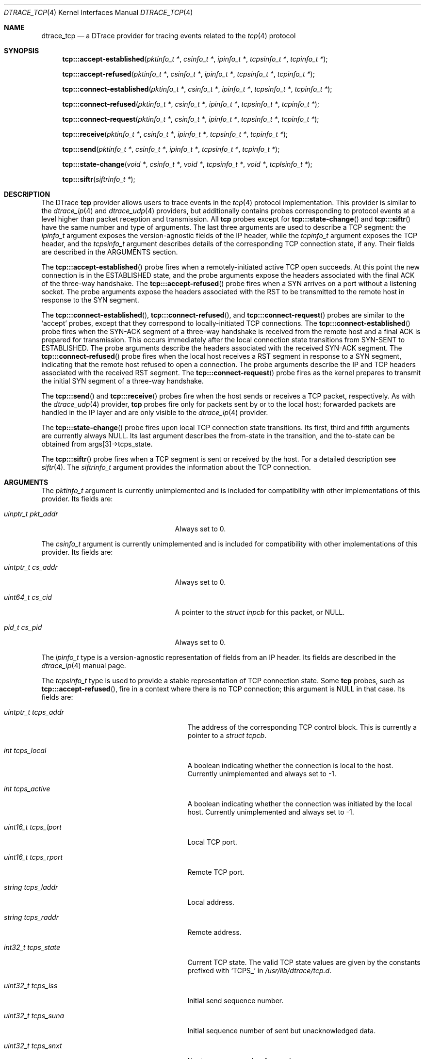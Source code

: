 .\" Copyright (c) 2015 Mark Johnston <markj@FreeBSD.org>
.\" All rights reserved.
.\"
.\" Redistribution and use in source and binary forms, with or without
.\" modification, are permitted provided that the following conditions
.\" are met:
.\" 1. Redistributions of source code must retain the above copyright
.\"    notice, this list of conditions and the following disclaimer.
.\" 2. Redistributions in binary form must reproduce the above copyright
.\"    notice, this list of conditions and the following disclaimer in the
.\"    documentation and/or other materials provided with the distribution.
.\"
.\" THIS SOFTWARE IS PROVIDED BY THE AUTHOR AND CONTRIBUTORS ``AS IS'' AND
.\" ANY EXPRESS OR IMPLIED WARRANTIES, INCLUDING, BUT NOT LIMITED TO, THE
.\" IMPLIED WARRANTIES OF MERCHANTABILITY AND FITNESS FOR A PARTICULAR PURPOSE
.\" ARE DISCLAIMED.  IN NO EVENT SHALL THE AUTHOR OR CONTRIBUTORS BE LIABLE
.\" FOR ANY DIRECT, INDIRECT, INCIDENTAL, SPECIAL, EXEMPLARY, OR CONSEQUENTIAL
.\" DAMAGES (INCLUDING, BUT NOT LIMITED TO, PROCUREMENT OF SUBSTITUTE GOODS
.\" OR SERVICES; LOSS OF USE, DATA, OR PROFITS; OR BUSINESS INTERRUPTION)
.\" HOWEVER CAUSED AND ON ANY THEORY OF LIABILITY, WHETHER IN CONTRACT, STRICT
.\" LIABILITY, OR TORT (INCLUDING NEGLIGENCE OR OTHERWISE) ARISING IN ANY WAY
.\" OUT OF THE USE OF THIS SOFTWARE, EVEN IF ADVISED OF THE POSSIBILITY OF
.\" SUCH DAMAGE.
.\"
.Dd July 1, 2023
.Dt DTRACE_TCP 4
.Os
.Sh NAME
.Nm dtrace_tcp
.Nd a DTrace provider for tracing events related to the
.Xr tcp 4
protocol
.Sh SYNOPSIS
.Fn tcp:::accept-established "pktinfo_t *" "csinfo_t *" "ipinfo_t *" \
    "tcpsinfo_t *" "tcpinfo_t *"
.Fn tcp:::accept-refused "pktinfo_t *" "csinfo_t *" "ipinfo_t *" \
    "tcpsinfo_t *" "tcpinfo_t *"
.Fn tcp:::connect-established "pktinfo_t *" "csinfo_t *" "ipinfo_t *" \
    "tcpsinfo_t *" "tcpinfo_t *"
.Fn tcp:::connect-refused "pktinfo_t *" "csinfo_t *" "ipinfo_t *" \
    "tcpsinfo_t *" "tcpinfo_t *"
.Fn tcp:::connect-request "pktinfo_t *" "csinfo_t *" "ipinfo_t *" \
    "tcpsinfo_t *" "tcpinfo_t *"
.Fn tcp:::receive "pktinfo_t *" "csinfo_t *" "ipinfo_t *" "tcpsinfo_t *" \
    "tcpinfo_t *"
.Fn tcp:::send "pktinfo_t *" "csinfo_t *" "ipinfo_t *" "tcpsinfo_t *" \
    "tcpinfo_t *"
.Fn tcp:::state-change "void *" "csinfo_t *" "void *" "tcpsinfo_t *" "void *" \
    "tcplsinfo_t *"
.Fn tcp:::siftr "siftrinfo_t *"
.Sh DESCRIPTION
The DTrace
.Nm tcp
provider allows users to trace events in the
.Xr tcp 4
protocol implementation.
This provider is similar to the
.Xr dtrace_ip 4
and
.Xr dtrace_udp 4
providers, but additionally contains probes corresponding to protocol events at
a level higher than packet reception and transmission.
All
.Nm tcp
probes except for
.Fn tcp:::state-change
and
.Fn tcp:::siftr
have the same number and type of arguments.
The last three arguments are used to describe a TCP segment: the
.Vt ipinfo_t
argument exposes the version-agnostic fields of the IP header, while the
.Vt tcpinfo_t
argument exposes the TCP header, and the
.Vt tcpsinfo_t
argument describes details of the corresponding TCP connection state, if any.
Their fields are described in the ARGUMENTS section.
.Pp
The
.Fn tcp:::accept-established
probe fires when a remotely-initiated active TCP open succeeds.
At this point the new connection is in the ESTABLISHED state, and the probe
arguments expose the headers associated with the final ACK of the three-way
handshake.
The
.Fn tcp:::accept-refused
probe fires when a SYN arrives on a port without a listening socket.
The probe arguments expose the headers associated with the RST to be transmitted
to the remote host in response to the SYN segment.
.Pp
The
.Fn tcp:::connect-established ,
.Fn tcp:::connect-refused ,
and
.Fn tcp:::connect-request
probes are similar to the
.Ql accept
probes, except that they correspond to locally-initiated TCP connections.
The
.Fn tcp:::connect-established
probe fires when the SYN-ACK segment of a three-way handshake is received from
the remote host and a final ACK is prepared for transmission.
This occurs immediately after the local connection state transitions from
SYN-SENT to ESTABLISHED.
The probe arguments describe the headers associated with the received SYN-ACK
segment.
The
.Fn tcp:::connect-refused
probe fires when the local host receives a RST segment in response to a SYN
segment, indicating that the remote host refused to open a connection.
The probe arguments describe the IP and TCP headers associated with the received
RST segment.
The
.Fn tcp:::connect-request
probe fires as the kernel prepares to transmit the initial SYN segment of a
three-way handshake.
.Pp
The
.Fn tcp:::send
and
.Fn tcp:::receive
probes fire when the host sends or receives a TCP packet, respectively.
As with the
.Xr dtrace_udp 4
provider,
.Nm tcp
probes fire only for packets sent by or to the local host; forwarded packets are
handled in the IP layer and are only visible to the
.Xr dtrace_ip 4
provider.
.Pp
The
.Fn tcp:::state-change
probe fires upon local TCP connection state transitions.
Its first, third and fifth arguments are currently always
.Dv NULL .
Its last argument describes the from-state in the transition, and the to-state
can be obtained from
.Dv args[3]->tcps_state .
.Pp
The
.Fn tcp:::siftr
probe fires when a TCP segment is sent or received by the host.
For a detailed description see
.Xr siftr 4 .
The
.Vt siftrinfo_t
argument provides the information about the TCP connection.
.Sh ARGUMENTS
The
.Vt pktinfo_t
argument is currently unimplemented and is included for compatibility with other
implementations of this provider.
Its fields are:
.Bl -tag -width "uinptr_t pkt_addr" -offset indent
.It Vt uinptr_t pkt_addr
Always set to 0.
.El
.Pp
The
.Vt csinfo_t
argument is currently unimplemented and is included for compatibility with other
implementations of this provider.
Its fields are:
.Bl -tag -width "uintptr_t cs_addr" -offset indent
.It Vt uintptr_t cs_addr
Always set to 0.
.It Vt uint64_t cs_cid
A pointer to the
.Vt struct inpcb
for this packet, or
.Dv NULL .
.It Vt pid_t cs_pid
Always set to 0.
.El
.Pp
The
.Vt ipinfo_t
type is a version-agnostic representation of fields from an IP header.
Its fields are described in the
.Xr dtrace_ip 4
manual page.
.Pp
The
.Vt tcpsinfo_t
type is used to provide a stable representation of TCP connection state.
Some
.Nm tcp
probes, such as
.Fn tcp:::accept-refused ,
fire in a context where there is no TCP connection; this argument is
.Dv NULL
in that case.
Its fields are:
.Bl -tag -width "uint16_t tcps_lport" -offset indent
.It Vt uintptr_t tcps_addr
The address of the corresponding TCP control block.
This is currently a pointer to a
.Vt struct tcpcb .
.It Vt int tcps_local
A boolean indicating whether the connection is local to the host.
Currently unimplemented and always set to -1.
.It Vt int tcps_active
A boolean indicating whether the connection was initiated by the local host.
Currently unimplemented and always set to -1.
.It Vt uint16_t tcps_lport
Local TCP port.
.It Vt uint16_t tcps_rport
Remote TCP port.
.It Vt string tcps_laddr
Local address.
.It Vt string tcps_raddr
Remote address.
.It Vt int32_t tcps_state
Current TCP state.
The valid TCP state values are given by the constants prefixed with
.Ql TCPS_
in
.Pa /usr/lib/dtrace/tcp.d .
.It Vt uint32_t tcps_iss
Initial send sequence number.
.It Vt uint32_t tcps_suna
Initial sequence number of sent but unacknowledged data.
.It Vt uint32_t tcps_snxt
Next sequence number for send.
.It Vt uint32_t tcps_rack
Sequence number of received and acknowledged data.
.It Vt uint32_t tcps_rnxt
Next expected sequence number for receive.
.It Vt u_long tcps_swnd
TCP send window size.
.It Vt int32_t tcps_snd_ws
Window scaling factor for the TCP send window.
.It Vt u_long tcps_rwnd
TCP receive window size.
.It Vt int32_t tcps_rcv_ws
Window scaling factor for the TCP receive window.
.It Vt u_long tcps_cwnd
TCP congestion window size.
.It Vt u_long tcps_cwnd_ssthresh
Congestion window threshold at which slow start ends and congestion avoidance
begins.
.It Vt uint32_t tcps_sack_fack
Last sequence number selectively acknowledged by the receiver.
.It Vt uint32_t tcps_sack_snxt
Next selectively acknowledge sequence number at which to begin retransmitting.
.It Vt uint32_t tcps_rto
Round-trip timeout, in milliseconds.
.It Vt uint32_t tcps_mss
Maximum segment size.
.It Vt int tcps_retransmit
A boolean indicating that the local sender is retransmitting data.
.It Vt int tcps_srtt
Smoothed round-trip time.
.El
.Pp
The
.Vt tcpinfo_t
type exposes the fields in a TCP segment header in host order.
Its fields are:
.Bl -tag -width "struct tcphdr *tcp_hdr" -offset indent
.It Vt uint16_t tcp_sport
Source TCP port.
.It Vt uint16_t tcp_dport
Destination TCP port.
.It Vt uint32_t tcp_seq
Sequence number.
.It Vt uint32_t tcp_ack
Acknowledgement number.
.It Vt uint8_t tcp_offset
Data offset, in bytes.
.It Vt uint8_t tcp_flags
TCP flags.
.It Vt uint16_t tcp_window
TCP window size.
.It Vt uint16_t tcp_checksum
Checksum.
.It Vt uint16_t tcp_urgent
Urgent data pointer.
.It Vt struct tcphdr *tcp_hdr
A pointer to the raw TCP header.
.El
.Pp
The
.Vt tcplsinfo_t
type is used by the
.Fn tcp:::state-change
probe to provide the from-state of a transition.
Its fields are:
.Bl -tag -width "int32_t tcps_state" -offset indent
.It Vt int32_t tcps_state
A TCP state.
The valid TCP state values are given by the constants prefixed with
.Ql TCPS_
in
.Pa /usr/lib/dtrace/tcp.d .
.El
.Pp
The
.Vt siftrinfo_t
type is used by the
.Fn tcp:::siftr
probe to provide the state of the TCP connection.
Its fields are:
.Bl -tag -width "u_int sent_inflight_bytes" -offset indent
.It Vt uint8_t direction
Direction of packet that triggered the log message.
Either
.Qq 0
for in, or
.Qq 1
for out.
.It Vt uint8_t ipver
The version of the IP protocol being used.
Either
.Qq 1
for IPv4, or
.Qq 2
for IPv6.
.It Vt uint32_t hash
Hash of the packet that triggered the log message.
.It Vt uint16_t tcp_localport
The TCP port that the local host is communicating via.
.It Vt uint16_t tcp_foreignport
The TCP port that the foreign host is communicating via.
.It Vt uint64_t snd_cwnd
The current congestion window (CWND) for the flow, in bytes.
.It Vt u_long snd_wnd
The current sending window for the flow, in bytes.
The post scaled value is reported, except during the initial handshake (first
few packets), during which time the unscaled value is reported.
.It Vt u_long rcv_wnd
The current receive window for the flow, in bytes.
The post scaled value is always reported.
.It Vt u_long snd_bwnd
The current bandwidth-controlled window for the flow, in bytes.
This field is currently unused and reported as zero.
.It Vt u_long snd_ssthresh
The slow start threshold (SSTHRESH) for the flow, in bytes.
.It Vt int conn_state
A TCP state.
The valid TCP state values are given by the constants prefixed with
.Ql TCPS_
in
.Pa /usr/lib/dtrace/tcp.d .
.It Vt u_int max_seg_size
The maximum segment size for the flow, in bytes.
.It Vt int smoothed_rtt
The current smoothed RTT estimate for the flow, in units of TCP_RTT_SCALE * HZ,
where TCP_RTT_SCALE is a define found in
.Pa /usr/include/netinet/tcp_var.h ,
and HZ is the kernel's tick timer.
Divide by TCP_RTT_SCALE * HZ to get the RTT in secs.
.It Vt u_char sack_enabled
SACK enabled indicator. 1 if SACK enabled, 0 otherwise.
.It Vt u_char snd_scale
The current window scaling factor for the sending window.
.It Vt u_char rcv_scale
The current window scaling factor for the receiving window.
.It Vt u_int flags
The current value of the t_flags for the flow.
.It Vt int rxt_length
The current retransmission timeout length for the flow, in units of HZ, where HZ
is the kernel's tick timer.
Divide by HZ to get the timeout length in seconds.
.It Vt u_int snd_buf_hiwater
The current size of the socket send buffer in bytes.
.It Vt u_int snd_buf_cc
The current number of bytes in the socket send buffer.
.It Vt u_int rcv_buf_hiwater
The current size of the socket receive buffer in bytes.
.It Vt u_int rcv_buf_cc
The current number of bytes in the socket receive buffer.
.It Vt u_int sent_inflight_bytes
The current number of unacknowledged bytes in-flight.
Bytes acknowledged via SACK are not excluded from this count.
.It Vt int t_segqlen
The current number of segments in the reassembly queue.
.It Vt u_int flowid
Flowid for the connection.
A caveat: Zero '0' either represents a valid flowid or a default value when
the flowid is not being set.
.It Vt u_int flowtype
Flow type for the connection.
Flowtype defines which protocol fields are hashed to produce the flowid.
A complete listing is available in
.Pa /usr/include/sys/mbuf.h
under
.Dv M_HASHTYPE_* .
.El
.Sh FILES
.Bl -tag -width "/usr/lib/dtrace/siftr.d" -compact
.It Pa /usr/lib/dtrace/tcp.d
DTrace type and translator definitions for all the probes of the
.Nm tcp
provider except the
.Nm siftr
probe.
.It Pa /usr/lib/dtrace/siftr.d
DTrace type and translator definitions for the
.Nm siftr
probe of the
.Nm tcp
provider.
.El
.Sh EXAMPLES
The following script logs TCP segments in real time:
.Bd -literal -offset indent
#pragma D option quiet
#pragma D option switchrate=10hz

dtrace:::BEGIN
{
        printf(" %3s %15s:%-5s      %15s:%-5s %6s  %s\\n", "CPU",
            "LADDR", "LPORT", "RADDR", "RPORT", "BYTES", "FLAGS");
}

tcp:::send
{
        this->length = args[2]->ip_plength - args[4]->tcp_offset;
        printf(" %3d %16s:%-5d -> %16s:%-5d %6d  (", cpu, args[2]->ip_saddr,
            args[4]->tcp_sport, args[2]->ip_daddr, args[4]->tcp_dport,
            this->length);
        printf("%s", args[4]->tcp_flags & TH_FIN ? "FIN|" : "");
        printf("%s", args[4]->tcp_flags & TH_SYN ? "SYN|" : "");
        printf("%s", args[4]->tcp_flags & TH_RST ? "RST|" : "");
        printf("%s", args[4]->tcp_flags & TH_PUSH ? "PUSH|" : "");
        printf("%s", args[4]->tcp_flags & TH_ACK ? "ACK|" : "");
        printf("%s", args[4]->tcp_flags & TH_URG ? "URG|" : "");
        printf("%s", args[4]->tcp_flags == 0 ? "null " : "");
        printf("\\b)\\n");
}

tcp:::receive
{
        this->length = args[2]->ip_plength - args[4]->tcp_offset;
        printf(" %3d %16s:%-5d <- %16s:%-5d %6d  (", cpu,
            args[2]->ip_daddr, args[4]->tcp_dport, args[2]->ip_saddr,
            args[4]->tcp_sport, this->length);
        printf("%s", args[4]->tcp_flags & TH_FIN ? "FIN|" : "");
        printf("%s", args[4]->tcp_flags & TH_SYN ? "SYN|" : "");
        printf("%s", args[4]->tcp_flags & TH_RST ? "RST|" : "");
        printf("%s", args[4]->tcp_flags & TH_PUSH ? "PUSH|" : "");
        printf("%s", args[4]->tcp_flags & TH_ACK ? "ACK|" : "");
        printf("%s", args[4]->tcp_flags & TH_URG ? "URG|" : "");
        printf("%s", args[4]->tcp_flags == 0 ? "null " : "");
        printf("\\b)\\n");
}
.Ed
The following script logs TCP connection state changes as they occur:
.Bd -literal -offset indent
#pragma D option quiet
#pragma D option switchrate=25hz

int last[int];

dtrace:::BEGIN
{
        printf("   %12s %-20s    %-20s %s\\n",
            "DELTA(us)", "OLD", "NEW", "TIMESTAMP");
}

tcp:::state-change
{
        this->elapsed = (timestamp - last[args[1]->cs_cid]) / 1000;
        printf("   %12d %-20s -> %-20s %d\\n", this->elapsed,
            tcp_state_string[args[5]->tcps_state],
            tcp_state_string[args[3]->tcps_state], timestamp);
        last[args[1]->cs_cid] = timestamp;
}

tcp:::state-change
/last[args[1]->cs_cid] == 0/
{
        printf("   %12s %-20s -> %-20s %d\\n", "-",
            tcp_state_string[args[5]->tcps_state],
            tcp_state_string[args[3]->tcps_state], timestamp);
        last[args[1]->cs_cid] = timestamp;
}
.Ed
The following script uses the siftr probe to show the current value of CWND
and SSTHRESH when a packet is sent or received:
.Bd -literal -offset indent
#pragma D option quiet
#pragma D option switchrate=10hz

dtrace:::BEGIN
{
        printf(" %3s %5s %5s %10s %10s\\n",
               "DIR", "LPORT", "RPORT", "CWND", "SSTHRESH");
}

tcp:::siftr
{
        printf(" %3s %5d %5d %10d %10d\\n",
            siftr_dir_string[args[0]->direction],
            args[0]->tcp_localport, args[0]->tcp_foreignport,
            args[0]->snd_cwnd, args[0]->snd_ssthresh);
}
.Ed
.Sh COMPATIBILITY
This provider is compatible with the
.Nm tcp
provider in Solaris.
.Sh SEE ALSO
.Xr dtrace 1 ,
.Xr dtrace_ip 4 ,
.Xr dtrace_sctp 4 ,
.Xr dtrace_udp 4 ,
.Xr dtrace_udplite 4 ,
.Xr siftr 4 ,
.Xr tcp 4 ,
.Xr SDT 9
.Sh HISTORY
The
.Nm tcp
provider first appeared in
.Fx
10.0.
.Sh AUTHORS
This manual page was written by
.An Mark Johnston Aq Mt markj@FreeBSD.org .
.Sh BUGS
The
.Vt tcps_local
and
.Vt tcps_active
fields of
.Vt tcpsinfo_t
are not filled in by the translator.
